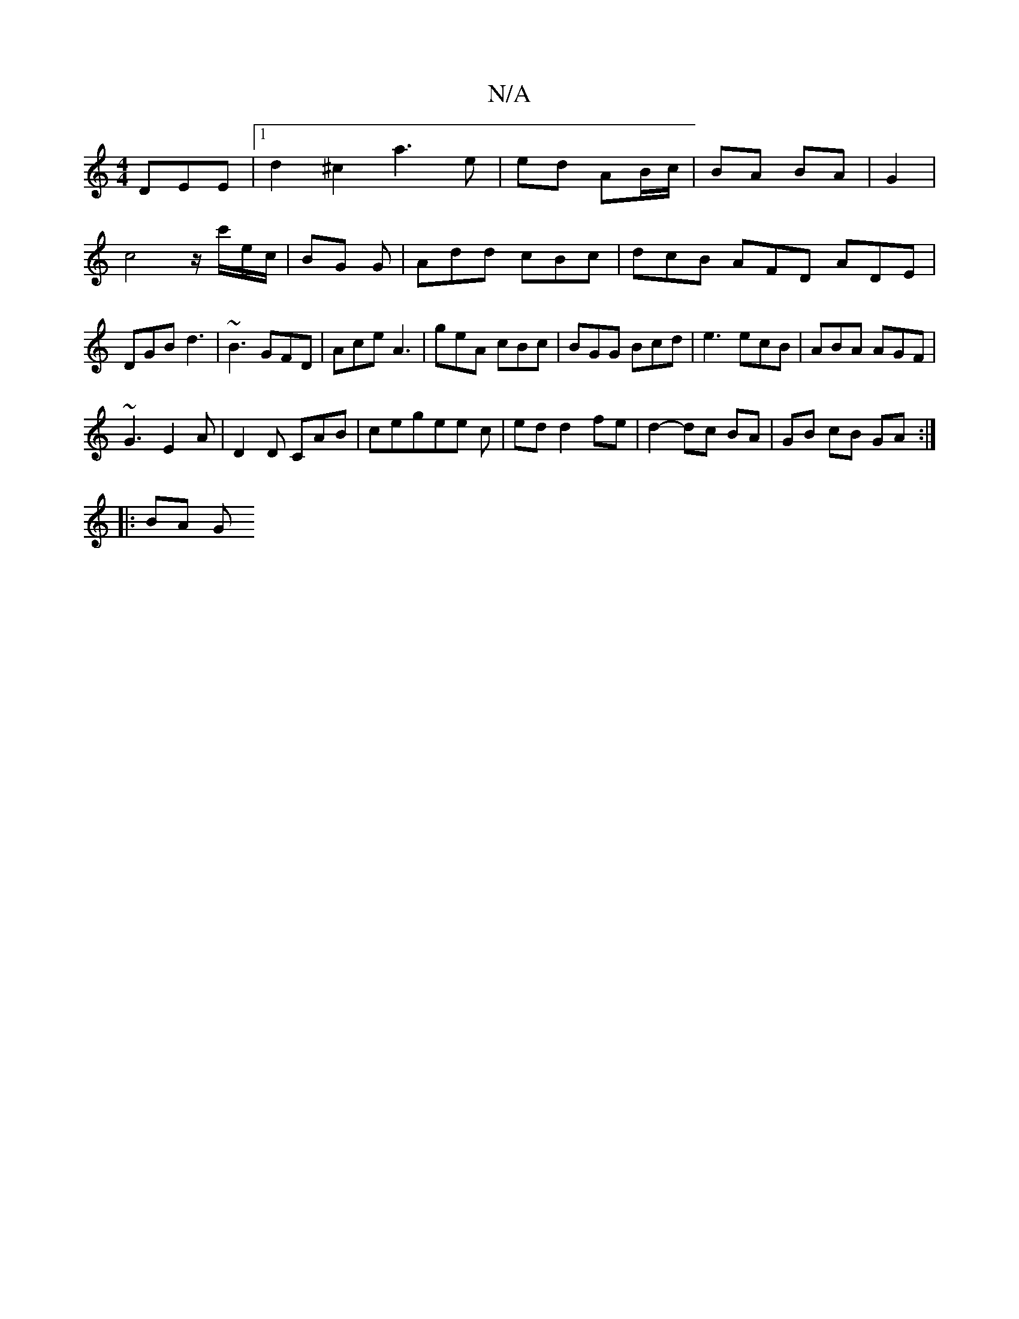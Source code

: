 X:1
T:N/A
M:4/4
R:N/A
K:Cmajor
DEE |[1 d2 ^c2 a3 e|ed AB/c/ | BA BA | G2|c4 z/c'/e/c/|BG G|Add cBc|dcB AFD ADE|DGB d3|~B3 GFD|Ace A3|geA cBc|BGG Bcd|e3 ecB|ABA AGF|
~G3 E2A|D2 D CAB|cegee c|ed d2 fe | d2- dc BA | GB cB GA:|
|: BA G